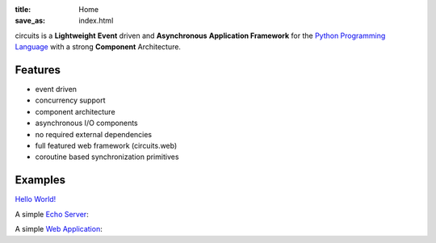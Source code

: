 :title: Home
:save_as: index.html

.. _Python Programming Language: http://www.python.org/

circuits is a **Lightweight** **Event** driven and **Asynchronous**
**Application Framework** for the `Python Programming Language`_
with a strong **Component** Architecture.

Features
--------

- event driven
- concurrency support
- component architecture
- asynchronous I/O components
- no required external dependencies
- full featured web framework (circuits.web)
- coroutine based synchronization primitives


Examples
--------

`Hello World! <https://github.com/circuits/circuits/blob/master/examples/hello.py>`_

.. code-include:: ../examples/hello.py
    :lexer: python
    :encoding: utf-8
    :tab-width: 4

A simple `Echo Server <https://github.com/circuits/circuits/blob/master/examples/echoserver.py>`_:

.. code-include:: ../examples/echoserver.py
    :lexer: python
    :encoding: utf-8
    :tab-width: 4

A simple `Web Application <https://github.com/circuits/circuits/blob/master/examples/web/controllers.py>`_:

.. code-include:: ../examples/webapp.py
    :lexer: python
    :encoding: utf-8
    :tab-width: 4
